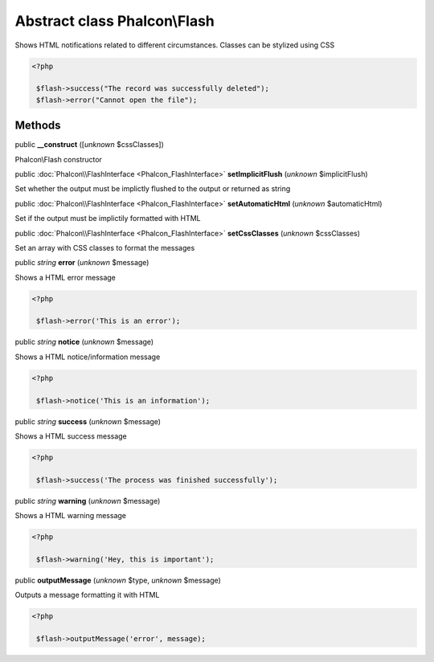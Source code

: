 Abstract class **Phalcon\\Flash**
=================================

Shows HTML notifications related to different circumstances. Classes can be stylized using CSS  

.. code-block:: php

    <?php

     $flash->success("The record was successfully deleted");
     $flash->error("Cannot open the file");



Methods
-------

public  **__construct** ([*unknown* $cssClasses])

Phalcon\\Flash constructor



public :doc:`Phalcon\\FlashInterface <Phalcon_FlashInterface>`  **setImplicitFlush** (*unknown* $implicitFlush)

Set whether the output must be implictly flushed to the output or returned as string



public :doc:`Phalcon\\FlashInterface <Phalcon_FlashInterface>`  **setAutomaticHtml** (*unknown* $automaticHtml)

Set if the output must be implictily formatted with HTML



public :doc:`Phalcon\\FlashInterface <Phalcon_FlashInterface>`  **setCssClasses** (*unknown* $cssClasses)

Set an array with CSS classes to format the messages



public *string*  **error** (*unknown* $message)

Shows a HTML error message 

.. code-block:: php

    <?php

     $flash->error('This is an error');




public *string*  **notice** (*unknown* $message)

Shows a HTML notice/information message 

.. code-block:: php

    <?php

     $flash->notice('This is an information');




public *string*  **success** (*unknown* $message)

Shows a HTML success message 

.. code-block:: php

    <?php

     $flash->success('The process was finished successfully');




public *string*  **warning** (*unknown* $message)

Shows a HTML warning message 

.. code-block:: php

    <?php

     $flash->warning('Hey, this is important');




public  **outputMessage** (*unknown* $type, *unknown* $message)

Outputs a message formatting it with HTML 

.. code-block:: php

    <?php

     $flash->outputMessage('error', message);




